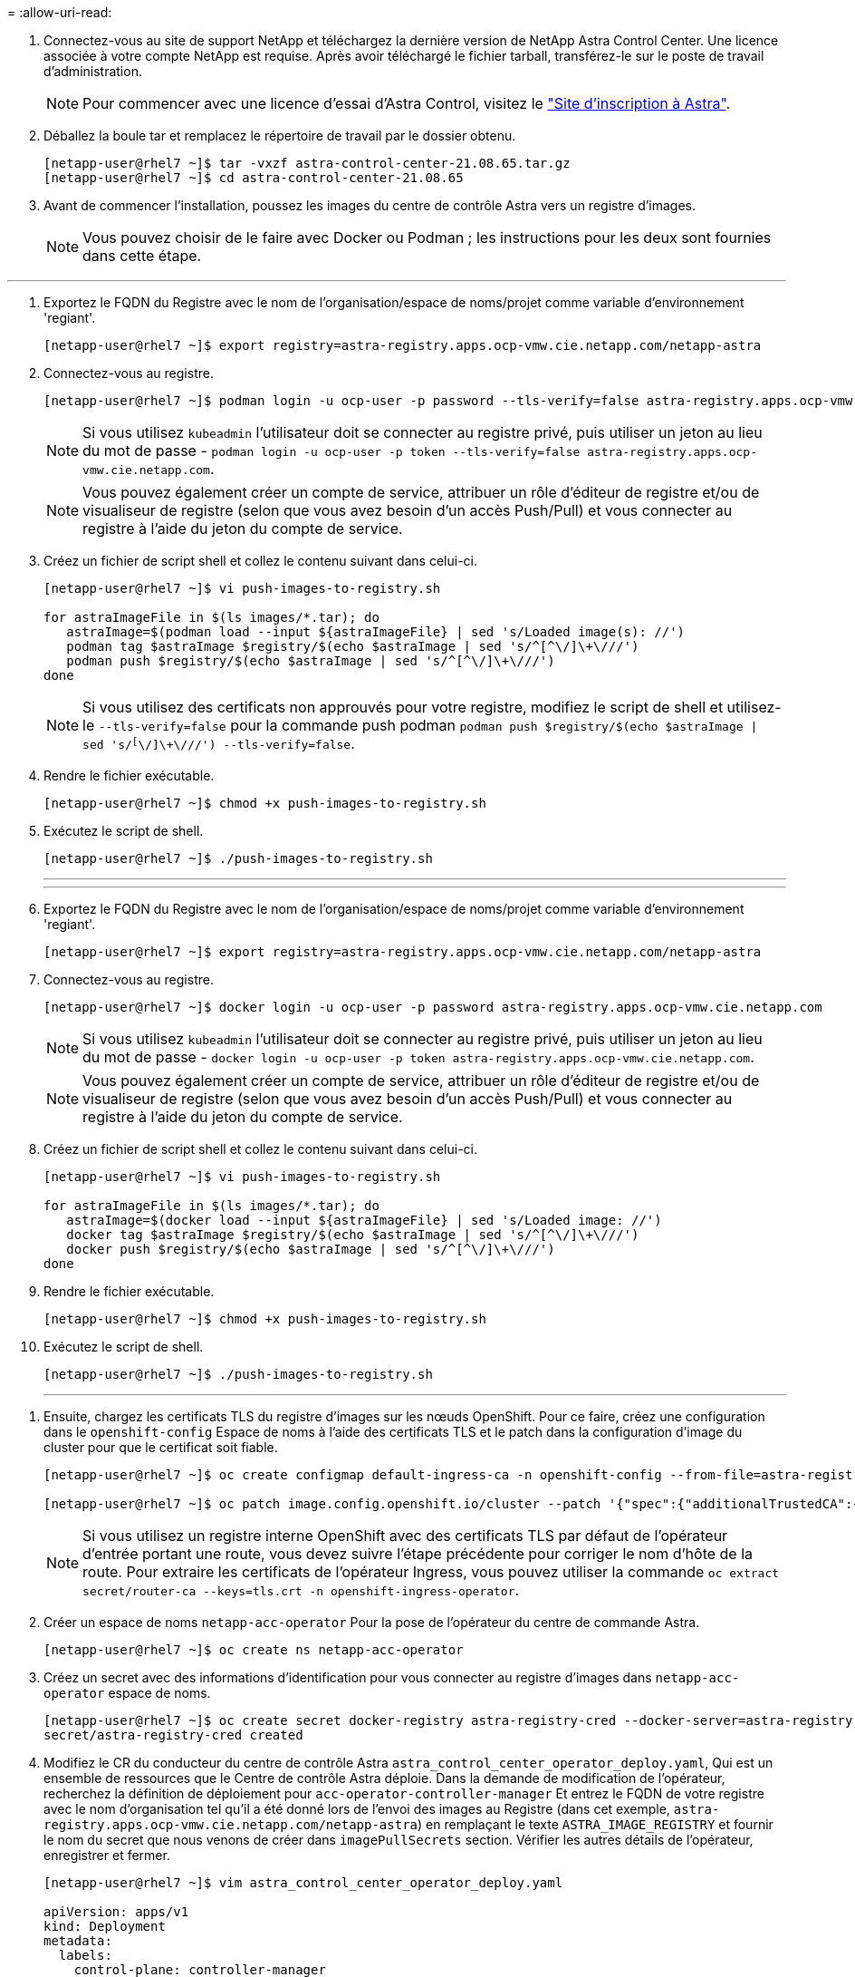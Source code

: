 = 
:allow-uri-read: 


. Connectez-vous au site de support NetApp et téléchargez la dernière version de NetApp Astra Control Center. Une licence associée à votre compte NetApp est requise. Après avoir téléchargé le fichier tarball, transférez-le sur le poste de travail d'administration.
+

NOTE: Pour commencer avec une licence d'essai d'Astra Control, visitez le https://cloud.netapp.com/astra-register["Site d'inscription à Astra"^].

. Déballez la boule tar et remplacez le répertoire de travail par le dossier obtenu.
+
[listing]
----
[netapp-user@rhel7 ~]$ tar -vxzf astra-control-center-21.08.65.tar.gz
[netapp-user@rhel7 ~]$ cd astra-control-center-21.08.65
----
. Avant de commencer l'installation, poussez les images du centre de contrôle Astra vers un registre d'images.
+

NOTE: Vous pouvez choisir de le faire avec Docker ou Podman ; les instructions pour les deux sont fournies dans cette étape.



[role="tabbed-block"]
====
'''
. Exportez le FQDN du Registre avec le nom de l'organisation/espace de noms/projet comme variable d'environnement 'regiant'.
+
[listing]
----
[netapp-user@rhel7 ~]$ export registry=astra-registry.apps.ocp-vmw.cie.netapp.com/netapp-astra
----
. Connectez-vous au registre.
+
[listing]
----
[netapp-user@rhel7 ~]$ podman login -u ocp-user -p password --tls-verify=false astra-registry.apps.ocp-vmw.cie.netapp.com
----
+

NOTE: Si vous utilisez `kubeadmin` l'utilisateur doit se connecter au registre privé, puis utiliser un jeton au lieu du mot de passe - `podman login -u ocp-user -p token --tls-verify=false astra-registry.apps.ocp-vmw.cie.netapp.com`.

+

NOTE: Vous pouvez également créer un compte de service, attribuer un rôle d'éditeur de registre et/ou de visualiseur de registre (selon que vous avez besoin d'un accès Push/Pull) et vous connecter au registre à l'aide du jeton du compte de service.

. Créez un fichier de script shell et collez le contenu suivant dans celui-ci.
+
[listing]
----
[netapp-user@rhel7 ~]$ vi push-images-to-registry.sh

for astraImageFile in $(ls images/*.tar); do
   astraImage=$(podman load --input ${astraImageFile} | sed 's/Loaded image(s): //')
   podman tag $astraImage $registry/$(echo $astraImage | sed 's/^[^\/]\+\///')
   podman push $registry/$(echo $astraImage | sed 's/^[^\/]\+\///')
done
----
+

NOTE: Si vous utilisez des certificats non approuvés pour votre registre, modifiez le script de shell et utilisez-le `--tls-verify=false` pour la commande push podman `podman push $registry/$(echo $astraImage | sed 's/^[^\/]\+\///') --tls-verify=false`.

. Rendre le fichier exécutable.
+
[listing]
----
[netapp-user@rhel7 ~]$ chmod +x push-images-to-registry.sh
----
. Exécutez le script de shell.
+
[listing]
----
[netapp-user@rhel7 ~]$ ./push-images-to-registry.sh
----
+
'''
+
'''
. Exportez le FQDN du Registre avec le nom de l'organisation/espace de noms/projet comme variable d'environnement 'regiant'.
+
[listing]
----
[netapp-user@rhel7 ~]$ export registry=astra-registry.apps.ocp-vmw.cie.netapp.com/netapp-astra
----
. Connectez-vous au registre.
+
[listing]
----
[netapp-user@rhel7 ~]$ docker login -u ocp-user -p password astra-registry.apps.ocp-vmw.cie.netapp.com
----
+

NOTE: Si vous utilisez `kubeadmin` l'utilisateur doit se connecter au registre privé, puis utiliser un jeton au lieu du mot de passe - `docker login -u ocp-user -p token astra-registry.apps.ocp-vmw.cie.netapp.com`.

+

NOTE: Vous pouvez également créer un compte de service, attribuer un rôle d'éditeur de registre et/ou de visualiseur de registre (selon que vous avez besoin d'un accès Push/Pull) et vous connecter au registre à l'aide du jeton du compte de service.

. Créez un fichier de script shell et collez le contenu suivant dans celui-ci.
+
[listing]
----
[netapp-user@rhel7 ~]$ vi push-images-to-registry.sh

for astraImageFile in $(ls images/*.tar); do
   astraImage=$(docker load --input ${astraImageFile} | sed 's/Loaded image: //')
   docker tag $astraImage $registry/$(echo $astraImage | sed 's/^[^\/]\+\///')
   docker push $registry/$(echo $astraImage | sed 's/^[^\/]\+\///')
done
----
. Rendre le fichier exécutable.
+
[listing]
----
[netapp-user@rhel7 ~]$ chmod +x push-images-to-registry.sh
----
. Exécutez le script de shell.
+
[listing]
----
[netapp-user@rhel7 ~]$ ./push-images-to-registry.sh
----
+
'''


====
. Ensuite, chargez les certificats TLS du registre d'images sur les nœuds OpenShift. Pour ce faire, créez une configuration dans le `openshift-config` Espace de noms à l'aide des certificats TLS et le patch dans la configuration d'image du cluster pour que le certificat soit fiable.
+
[listing]
----
[netapp-user@rhel7 ~]$ oc create configmap default-ingress-ca -n openshift-config --from-file=astra-registry.apps.ocp-vmw.cie.netapp.com=tls.crt

[netapp-user@rhel7 ~]$ oc patch image.config.openshift.io/cluster --patch '{"spec":{"additionalTrustedCA":{"name":"default-ingress-ca"}}}' --type=merge
----
+

NOTE: Si vous utilisez un registre interne OpenShift avec des certificats TLS par défaut de l'opérateur d'entrée portant une route, vous devez suivre l'étape précédente pour corriger le nom d'hôte de la route. Pour extraire les certificats de l'opérateur Ingress, vous pouvez utiliser la commande `oc extract secret/router-ca --keys=tls.crt -n openshift-ingress-operator`.

. Créer un espace de noms `netapp-acc-operator` Pour la pose de l'opérateur du centre de commande Astra.
+
[listing]
----
[netapp-user@rhel7 ~]$ oc create ns netapp-acc-operator
----
. Créez un secret avec des informations d'identification pour vous connecter au registre d'images dans `netapp-acc-operator` espace de noms.
+
[listing]
----
[netapp-user@rhel7 ~]$ oc create secret docker-registry astra-registry-cred --docker-server=astra-registry.apps.ocp-vmw.cie.netapp.com --docker-username=ocp-user --docker-password=password -n netapp-acc-operator
secret/astra-registry-cred created
----
. Modifiez le CR du conducteur du centre de contrôle Astra `astra_control_center_operator_deploy.yaml`, Qui est un ensemble de ressources que le Centre de contrôle Astra déploie. Dans la demande de modification de l'opérateur, recherchez la définition de déploiement pour `acc-operator-controller-manager` Et entrez le FQDN de votre registre avec le nom d'organisation tel qu'il a été donné lors de l'envoi des images au Registre (dans cet exemple, `astra-registry.apps.ocp-vmw.cie.netapp.com/netapp-astra`) en remplaçant le texte `ASTRA_IMAGE_REGISTRY` et fournir le nom du secret que nous venons de créer dans `imagePullSecrets` section. Vérifier les autres détails de l'opérateur, enregistrer et fermer.
+
[listing]
----
[netapp-user@rhel7 ~]$ vim astra_control_center_operator_deploy.yaml

apiVersion: apps/v1
kind: Deployment
metadata:
  labels:
    control-plane: controller-manager
  name: acc-operator-controller-manager
  namespace: netapp-acc-operator
spec:
  replicas: 1
  selector:
    matchLabels:
      control-plane: controller-manager
  template:
    metadata:
      labels:
        control-plane: controller-manager
    spec:
      containers:
      - args:
        - --secure-listen-address=0.0.0.0:8443
        - --upstream=http://127.0.0.1:8080/
        - --logtostderr=true
        - --v=10
        image: ASTRA_IMAGE_REGISTRY/kube-rbac-proxy:v0.5.0
        name: kube-rbac-proxy
        ports:
        - containerPort: 8443
          name: https
      - args:
        - --health-probe-bind-address=:8081
        - --metrics-bind-address=127.0.0.1:8080
        - --leader-elect
        command:
        - /manager
        env:
        - name: ACCOP_LOG_LEVEL
          value: "2"
        image: astra-registry.apps.ocp-vmw.cie.netapp.com/netapp-astra/acc-operator:21.08.7
        imagePullPolicy: IfNotPresent
        livenessProbe:
          httpGet:
            path: /healthz
            port: 8081
          initialDelaySeconds: 15
          periodSeconds: 20
        name: manager
        readinessProbe:
          httpGet:
            path: /readyz
            port: 8081
          initialDelaySeconds: 5
          periodSeconds: 10
        resources:
          limits:
            cpu: 300m
            memory: 750Mi
          requests:
            cpu: 100m
            memory: 75Mi
        securityContext:
          allowPrivilegeEscalation: false
      imagePullSecrets: [name: astra-registry-cred]
      securityContext:
        runAsUser: 65532
      terminationGracePeriodSeconds: 10
----
. Créer l'opérateur en exécutant la commande suivante.
+
[listing]
----
[netapp-user@rhel7 ~]$ oc create -f astra_control_center_operator_deploy.yaml
----
. Créez un espace de noms dédié pour installer toutes les ressources Astra Control Center.
+
[listing]
----
[netapp-user@rhel7 ~]$ oc create ns netapp-astra-cc
namespace/netapp-astra-cc created
----
. Créez le secret pour accéder au registre d'images dans cet espace de noms.
+
[listing]
----
[netapp-user@rhel7 ~]$ oc create secret docker-registry astra-registry-cred --docker-server=astra-registry.apps.ocp-vmw.cie.netapp.com --docker-username=ocp-user --docker-password=password -n netapp-astra-cc

secret/astra-registry-cred created
----
. Modifiez le fichier CRD de l'Astra Control Center `astra_control_center_min.yaml` Saisissez le nom de domaine complet, les détails du registre d'images, l'adresse e-mail de l'administrateur et d'autres détails.
+
[listing]
----
[netapp-user@rhel7 ~]$ vim astra_control_center_min.yaml

apiVersion: astra.netapp.io/v1
kind: AstraControlCenter
metadata:
  name: astra
spec:
  accountName: "NetApp HCG Solutions"
  astraVersion: "21.08.65"
  astraAddress: "astra-control-center.cie.netapp.com"
  autoSupport:
    enrolled: true
  email: "solutions_tme@netapp.com"
  firstName: "NetApp HCG"
  lastName: "Admin"
  imageRegistry:
    name: "astra-registry.apps.ocp-vmw.cie.netapp.com/netapp-astra"     # use your registry
    secret: "astra-registry-cred"             # comment out if not needed
----
. Créez le CRD du centre de contrôle Astra dans l'espace de noms créé pour celui-ci.
+
[listing]
----
[netapp-user@rhel7 ~]$ oc apply -f astra_control_center_min.yaml -n netapp-astra-cc
astracontrolcenter.astra.netapp.io/astra created
----



NOTE: Le fichier précédent `astra_control_center_min.yaml` Est la version minimale du CRD du centre de contrôle Astra. Si vous souhaitez créer le CRD avec plus de contrôle, comme définir un storageclass autre que la valeur par défaut pour la création de PVC ou fournir des détails SMTP pour les notifications de courrier électronique, vous pouvez modifier le fichier `astra_control_center.yaml`, Entrez les détails nécessaires et utilisez-les pour créer le CRD.
